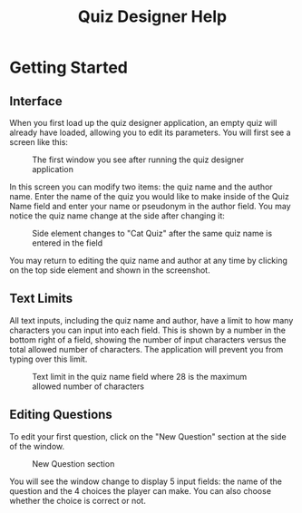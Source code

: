 
#+TITLE: Quiz Designer Help

#+HTML_HEAD: <link rel="stylesheet" type="text/css" href="org-style.css" />
#+OPTIONS: num:nil

* Getting Started
** Interface 

When you first load up the quiz designer application, an empty quiz will already have loaded, allowing you to edit its parameters. You will first see a screen like this: 

#+CAPTION: The first window you see after running the quiz designer application
[[./help/firstscreen.png]]

In this screen you can modify two items: the quiz name and the author name. Enter the name of the quiz you would like to make inside of the Quiz Name field and enter your name or pseudonym in the author field. You may notice the quiz name change at the side after changing it: 

#+CAPTION: Side element changes to "Cat Quiz" after the same quiz name is entered in the field
[[./help/titlechange.png]]

You may return to editing the quiz name and author at any time by clicking on the top side element and shown in the screenshot.

** Text Limits 

All text inputs, including the quiz name and author, have a limit to how many characters you can input into each field. This is shown by a number in the bottom right of a field, showing the number of input characters versus the total allowed number of characters. The application will prevent you from typing over this limit.

#+CAPTION: Text limit in the quiz name field where 28 is the maximum allowed number of characters
[[./help/limit.png]]

** Editing Questions

To edit your first question, click on the "New Question" section at the side of the window.

#+CAPTION: New Question section
[[./help/newquestion.png]]

You will see the window change to display 5 input fields: the name of the question and the 4 choices the player can make. You can also choose whether the choice is correct or not. 

#+CAPTION: Editing question window
